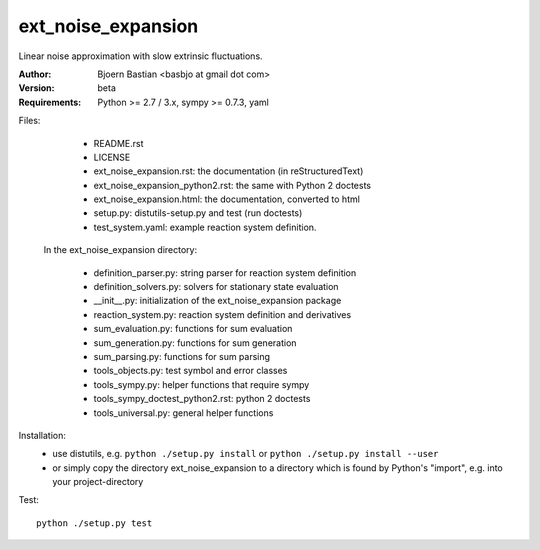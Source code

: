 ext_noise_expansion
===================

Linear noise approximation with slow extrinsic fluctuations.

:Author:       Bjoern Bastian <basbjo at gmail dot com>
:Version:      beta
:Requirements: Python >= 2.7 / 3.x, sympy >= 0.7.3, yaml

Files:
    - README.rst
    - LICENSE
    - ext_noise_expansion.rst:  the documentation (in reStructuredText)
    - ext_noise_expansion_python2.rst: the same with Python 2 doctests
    - ext_noise_expansion.html: the documentation, converted to html
    - setup.py: distutils-setup.py and test (run doctests)
    - test_system.yaml: example reaction system definition.

  In the ext_noise_expansion directory:

    - definition_parser.py: string parser for reaction system definition
    - definition_solvers.py: solvers for stationary state evaluation
    - __init__.py: initialization of the ext_noise_expansion package
    - reaction_system.py: reaction system definition and derivatives
    - sum_evaluation.py: functions for sum evaluation
    - sum_generation.py: functions for sum generation
    - sum_parsing.py: functions for sum parsing
    - tools_objects.py: test symbol and error classes
    - tools_sympy.py: helper functions that require sympy
    - tools_sympy_doctest_python2.rst: python 2 doctests
    - tools_universal.py: general helper functions

Installation:
    - use distutils, e.g.
      ``python ./setup.py install`` or
      ``python ./setup.py install --user``
    - or simply copy the directory ext_noise_expansion
      to a directory which is found by Python's "import",
      e.g. into your project-directory

Test::

    python ./setup.py test

